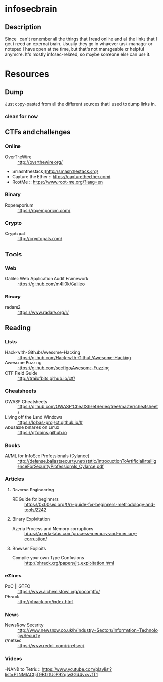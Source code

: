 * infosecbrain
** Description
Since I can't remember all the things that I read online and all the links that I get I need an external brain. Usually they go in whatever task-manager or notepad I have open at the time, but that's not manageable or helpful anymore. It's mostly infosec-related, so maybe someone else can use it.

* Resources
** Dump
	Just copy-pasted from all the different sources that I used to dump links in.
*** clean for now

** CTFs and challenges
*** Online
- OverTheWire :: http://overthewire.org/
- Smashthestack](http://smashthestack.org/
- Capture the Ether :: https://capturetheether.com/
- RootMe :: https://www.root-me.org/?lang=en
     
*** Binary
- Ropemporium :: https://ropemporium.com/
     
*** Crypto
- Cryptopal :: http://cryptopals.com/

** Tools
*** Web
- Galileo Web Application Audit Framework :: https://github.com/m4ll0k/Galileo
*** Binary
- radare2 :: https://www.radare.org/r/
** Reading
*** Lists
- Hack-with-Github/Awesome-Hacking :: https://github.com/Hack-with-Github/Awesome-Hacking
- Awesome Fuzzing :: https://github.com/secfigo/Awesome-Fuzzing
- CTF Field Guide :: http://trailofbits.github.io/ctf/
*** Cheatsheets
- OWASP Cheatsheets :: https://github.com/OWASP/CheatSheetSeries/tree/master/cheatsheets
- Living off the Land Windows :: https://lolbas-project.github.io/#
- Abusable binaries on Linux :: https://gtfobins.github.io
*** Books
- AI/ML for InfoSec Professionals (Cylance) :: http://defense.ballastsecurity.net/static/IntroductionToArtificialIntelligenceForSecurityProfessionals_Cylance.pdf

*** Articles

**** Reverse Engineering
- RE Guide for beginners :: https://0x00sec.org/t/re-guide-for-beginners-methodology-and-tools/2242

**** Binary Exploitation
- Azeria Process and Memory corruptions :: https://azeria-labs.com/process-memory-and-memory-corruption/

**** Browser Exploits
- Compile your own Type Confusions :: http://phrack.org/papers/jit_exploitation.html

*** eZines
- PoC || GTFO :: https://www.alchemistowl.org/pocorgtfo/
- Phrack :: http://phrack.org/index.html

*** News
- NewsNow Security :: http://www.newsnow.co.uk/h/Industry+Sectors/Information+Technology/Security
- r/netsec :: https://www.reddit.com/r/netsec/

*** Videos
-NAND to Tetris :: https://www.youtube.com/playlist?list=PLNMIACtpT9BfztU0P92qlw8Gd4vxvvfT1
